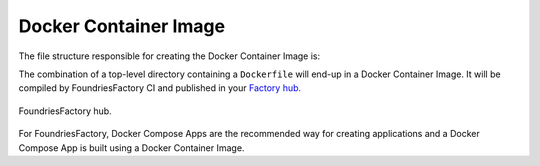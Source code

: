 Docker Container Image
^^^^^^^^^^^^^^^^^^^^^^

The file structure responsible for creating the Docker Container Image is:

.. prompt:: text

     └── containers
         └── shellhttpd
             └── Dockerfile

The combination of a top-level directory containing a ``Dockerfile`` will end-up 
in a Docker Container Image. 
It will be compiled by FoundriesFactory CI and published in your `Factory hub. <https://hub-ui.foundries.io/>`_

.. figure:: /_static/tutorials/compose-app/hub.png
   :width: 600
   :align: center

   FoundriesFactory hub.

For FoundriesFactory, Docker Compose Apps are the recommended way for creating applications and a 
Docker Compose App is built using a Docker Container Image.
